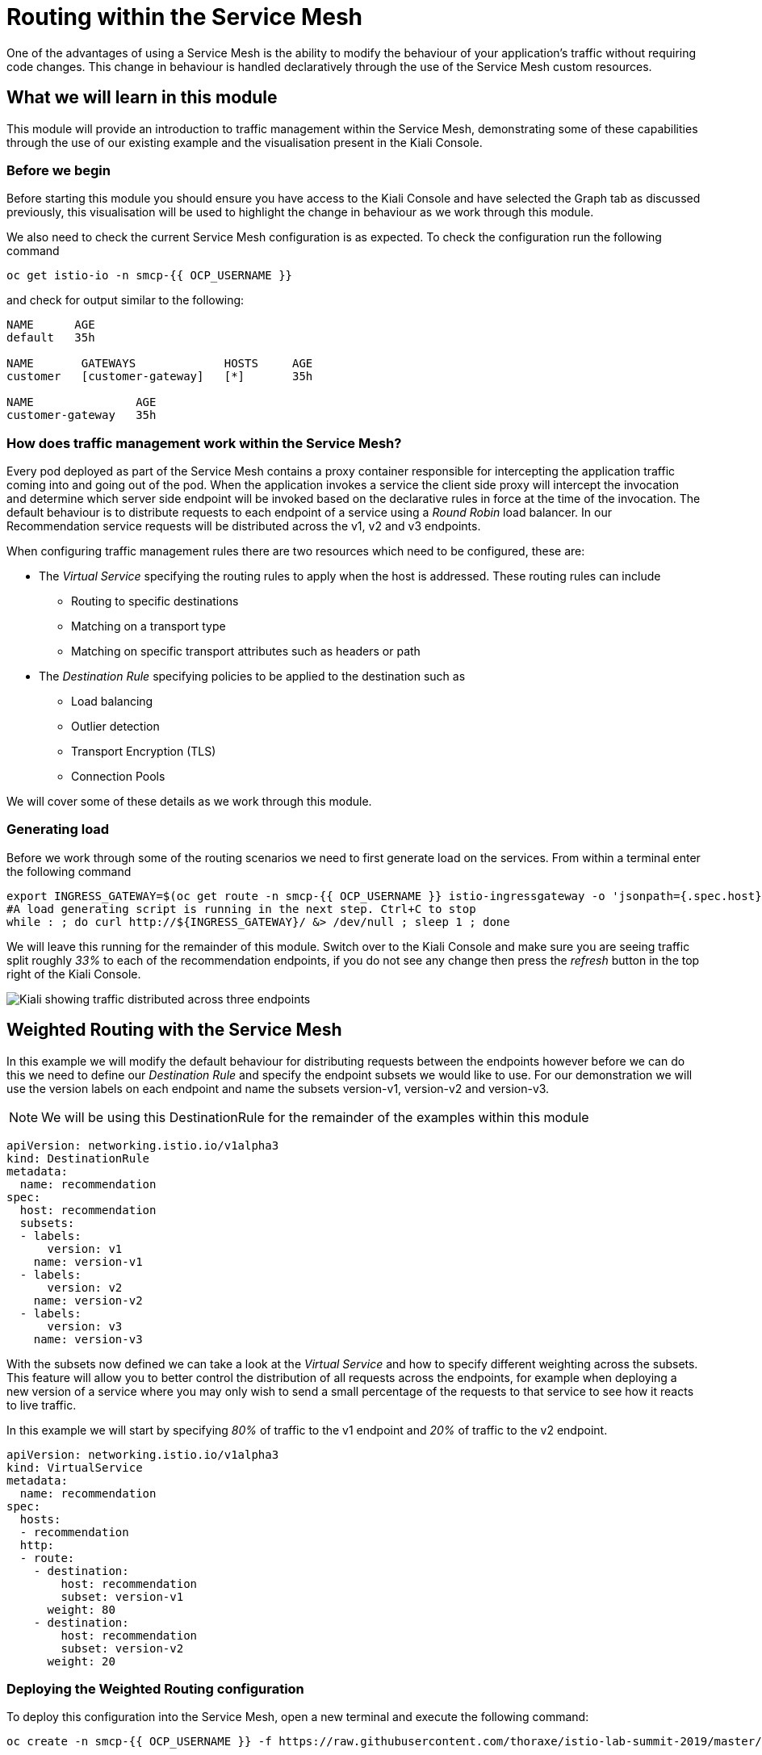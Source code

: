 = Routing within the Service Mesh

One of the advantages of using a Service Mesh is the ability to modify the
behaviour of your application's traffic without requiring code changes. This
change in behaviour is handled declaratively through the use of the Service
Mesh custom resources.

== What we will learn in this module

This module will provide an introduction to traffic management within the
Service Mesh, demonstrating some of these capabilities through the use of our
existing example and the visualisation present in the Kiali Console.

=== Before we begin

Before starting this module you should ensure you have access to the Kiali
Console and have selected the Graph tab as discussed previously, this
visualisation will be used to highlight the change in behaviour as we work
through this module.

We also need to check the current Service Mesh configuration is as expected.
To check the configuration run the following command

[source,bash,role="execute-1"]
----
oc get istio-io -n smcp-{{ OCP_USERNAME }}
----

and check for output similar to the following:

----
NAME      AGE
default   35h

NAME       GATEWAYS             HOSTS     AGE
customer   [customer-gateway]   [*]       35h

NAME               AGE
customer-gateway   35h
----

=== How does traffic management work within the Service Mesh?

Every pod deployed as part of the Service Mesh contains a proxy container
responsible for intercepting the application traffic coming into and going
out of the pod. When the application invokes a service the client side proxy
will intercept the invocation and determine which server side endpoint will
be invoked based on the declarative rules in force at the time of the
invocation. The default behaviour is to distribute requests to each endpoint
of a service using a _Round Robin_ load balancer. In our Recommendation
service requests will be distributed across the v1, v2 and v3 endpoints.

When configuring traffic management rules there are two resources which need
to be configured, these are:

* The _Virtual Service_ specifying the routing rules to apply when the host is addressed.  These routing rules can include
** Routing to specific destinations
** Matching on a transport type
** Matching on specific transport attributes such as headers or path
* The _Destination Rule_ specifying policies to be applied to the destination such as
** Load balancing
** Outlier detection
** Transport Encryption (TLS)
** Connection Pools

We will cover some of these details as we work through this module.

=== Generating load

Before we work through some of the routing scenarios we need to first
generate load on the services. From within a terminal enter the following
command

[source,bash,role="execute-2"]
----
export INGRESS_GATEWAY=$(oc get route -n smcp-{{ OCP_USERNAME }} istio-ingressgateway -o 'jsonpath={.spec.host}')
#A load generating script is running in the next step. Ctrl+C to stop
while : ; do curl http://${INGRESS_GATEWAY}/ &> /dev/null ; sleep 1 ; done
----

We will leave this running for the remainder of this module. Switch over to
the Kiali Console and make sure you are seeing traffic split roughly _33%_ to
each of the recommendation endpoints, if you do not see any change then press
the _refresh_ button in the top right of the Kiali Console.

image:routing-graph-1.png[Kiali showing traffic distributed across three endpoints]

== Weighted Routing with the Service Mesh

In this example we will modify the default behaviour for distributing
requests between the endpoints however before we can do this we need to
define our _Destination Rule_ and specify the endpoint subsets we would like
to use. For our demonstration we will use the version labels on each endpoint
and name the subsets version-v1, version-v2 and version-v3.

NOTE: We will be using this DestinationRule for the remainder of the examples
within this module

[source,yaml]
----
apiVersion: networking.istio.io/v1alpha3
kind: DestinationRule
metadata:
  name: recommendation
spec:
  host: recommendation
  subsets:
  - labels:
      version: v1
    name: version-v1
  - labels:
      version: v2
    name: version-v2
  - labels:
      version: v3
    name: version-v3
----

With the subsets now defined we can take a look at the _Virtual Service_ and
how to specify different weighting across the subsets. This feature will
allow you to better control the distribution of all requests across the
endpoints, for example when deploying a new version of a service where you
may only wish to send a small percentage of the requests to that service to
see how it reacts to live traffic.

In this example we will start by specifying _80%_ of traffic to the v1
endpoint and _20%_ of traffic to the v2 endpoint.

[source,yaml]
----
apiVersion: networking.istio.io/v1alpha3
kind: VirtualService
metadata:
  name: recommendation
spec:
  hosts:
  - recommendation
  http:
  - route:
    - destination:
        host: recommendation
        subset: version-v1
      weight: 80
    - destination:
        host: recommendation
        subset: version-v2
      weight: 20
----

=== Deploying the Weighted Routing configuration

To deploy this configuration into the Service Mesh, open a new terminal and
execute the following command:

[source,bash,role="execute-1"]
----
oc create -n smcp-{{ OCP_USERNAME }} -f https://raw.githubusercontent.com/thoraxe/istio-lab-summit-2019/master/src/istiofiles/routing-weighted.yaml
----

Switch over to the Kiali console to watch the traffic shifting from the
original distribution to roughly _80%_ v1 and _20%_ v2.

image:routing-graph-2.png[Kiali showing traffic distributed 80/20 across v1 and v2 endpoints]

=== Modifying the Weighted Routing configuration

The weighting can be modified dynamically to further shift traffic. For
example now we know v2 is working we have decided to shift more traffic to
that service

Switch to the terminal and execute the following command:

[NOTE]
====
This will open the default system editor which is likely Vi/M. If you prefer
to use a different editor, make sure you do something like:

[source,bash,role="execute-1"]
----
export EDITOR=nano
----

Or substitute whatever installed editor you like.
====

//TODO change to oc patch or similar
[source,bash,role="execute-1"]
----
oc edit VirtualService recommendation -n smcp-{{ OCP_USERNAME }}
----

Within the editor update the weight of the version-v1 destination to _20_ and
the weight of the version-v2 destination to _80_.

Switch back to the kiali console and watch the traffic shift towards to v2
service.

=== Cleaning up

Switch to the terminal and execute the following command

[source,bash,role="execute-1"]
----
oc delete -n smcp-{{ OCP_USERNAME }} -f https://raw.githubusercontent.com/thoraxe/istio-lab-summit-2019/master/src/istiofiles/routing-weighted.yaml
----

The traffic should now return to the default distribution with roughly 33%
going to each endpoint.

== Canary Releases with the Service Mesh

In the previous example we modified the default behaviour for distributing
requests between the endpoints so we could send traffic to particular
endpoints based on weighting. In this example we will modify the behaviour to
be more selective, using characteristics of the individual request to
determine which endpoint should receive the request and thereby support
release strategies such as Canary Releases.

As with the last example we need to define two resources, the _Destination
Rule_ and the _Virtual Service_. We will use the same Destination Rule as in
the previous example to define the individual subsets and will create a new
Virtual Service to identify those requests destined for version v2.

For the purpose of this example we will assume our application includes a
header identifying the location of the caller. We will use this header to
send everyone from the _Boston_ office to endpoint v2 while sending the
remaining requests to endpoint v1.

The _Virtual Service_ for this configuration is as follows

[source,yaml]
----
apiVersion: networking.istio.io/v1alpha3
kind: VirtualService
metadata:
  name: recommendation
spec:
  hosts:
  - recommendation
  http:
  - match:
    - headers:
        user-location:
          exact: Boston
    route:
    - destination:
        host: recommendation
        subset: version-v2
  - route:
    - destination:
        host: recommendation
        subset: version-v1
----

=== Deploying the Canary Release configuration

To deploy this configuration into the Service Mesh switch to a terminal and
execute the following command:

[source,bash,role="execute-1"]
----
oc create -n smcp-{{ OCP_USERNAME }} -f https://raw.githubusercontent.com/thoraxe/istio-lab-summit-2019/master/src/istiofiles/routing-canary.yaml
----

Switch back to the terminal running the load script and you will notice the
responses are only coming from the v1 endpoint and we are no longer seeing
replies from the v2 nor v3 endpoints. This is the behaviour for all requests
which are not marked as coming from the Boston office.

=== Verifying the Canary Release configuration

To see the effect of the Canary Release routing we need to craft a request
with the appropriate header indicating the request is coming from the Boston
office.

Switch to a terminal and execute the following commands:

[source,bash,role="execute-2"]
----
export INGRESS_GATEWAY=$(oc get route -n smcp-{{ OCP_USERNAME }} istio-ingressgateway -o 'jsonpath={.spec.host}')
curl -H "user-location: Boston" http://${INGRESS_GATEWAY}/
----

Note the response from the above command is returned from the v2 endpoint.
Now try different values for the header and note the responses all come from
the v1 endpoint.

=== Cleaning up

Switch to the terminal and execute the following command:

[source,bash,role="execute-1"]
----
oc delete -n smcp-{{ OCP_USERNAME }} -f https://raw.githubusercontent.com/thoraxe/istio-lab-summit-2019/master/src/istiofiles/routing-canary.yaml
----

The traffic should now return to the default distribution with roughly 33%
going to each endpoint.

== Mirroring Traffic with the Service Mesh

In this example we will modify the default behaviour for distributing
requests between the endpoints to send all traffic to the v2 endpoint and
then use the Service Mesh's routing capabilities to mirror the traffic to the
v3 endpoint.

Traffic mirroring is useful when you wish to test a new version of a service
with live traffic while isolating the service client from the responses
returned by the new endpoint.

Traffic mirroring works by sending the request to the original endpoint, in
our example v2, while also sending a copy of the request to another endpoint,
in our example v3. The responses returned to the client will come from the
original endpoint (v2) whereas responses from the mirror endpoint (v3) will
be ignored.

As with the last example we need to define two resources, the _Destination
Rule_ and the _Virtual Service_. We will use the same Destination Rule as in
the previous examples to define the individual subsets and will create a new
Virtual Service to set the v2 endpoint as default and mirror traffic to the
v3 endpoint.

The _Virtual Service_ for this configuration is as follows:

[source,yaml]
----
apiVersion: networking.istio.io/v1alpha3
kind: VirtualService
metadata:
  name: recommendation
spec:
  hosts:
  - recommendation
  http:
  - route:
    - destination:
        host: recommendation
        subset: version-v2
    mirror:
      host: recommendation
      subset: version-v3
----

=== Before we start

Before deploying this configuration switch back to the terminal running the
load script and notice the responses are coming from all three endpoints for
the recommendation service.

Now on Kiali, 

- Go to Workloads section.
- Choose Namespace: smcp-{{ OCP_USERNAME }}
- Select "recommendation-v3" deployment
- Click on logs

Notice the v3 endpoint is responding to a request every three seconds, this
corresponds to the request from the load script seeing the v3 responses. Keep
both scripts running while we walk through this example.

=== Deploying the Mirroring Traffic configuration

To deploy this configuration into the Service Mesh switch to a terminal and
execute the following command:

[source,bash,role="execute-1"]
----
oc create -n smcp-{{ OCP_USERNAME }} -f https://raw.githubusercontent.com/thoraxe/istio-lab-summit-2019/master/src/istiofiles/routing-mirroring.yaml
----

Switch back to the terminal running the load script and you will notice the
responses are only coming from the v2 endpoint with no responses coming from
the v1 nor v3 endpoints.

Now switch to the terminal watching the v3 console and notice the v3 endpoint
is receiving a request every second, this request is a mirror of the traffic
being sent to v2.

Finally switch to the Kiali console and notice all the traffic in the _Graph_
tab has shifted across to the v2 endpoint. Kiali shows only the normal
traffic flow for the application and not the mirrored traffic.

image:routing-graph-3.png[Kiali showing traffic to the v2 endpoint with no mirrored traffic visible]

=== Cleaning up

Switch back to the terminal monitoring the v3 console and press the ctrl+c
keys to terminate the script.

From within the same terminal execute the following command:

[source,bash,role="execute-1"]
----
oc delete -n smcp-{{ OCP_USERNAME }} -f https://raw.githubusercontent.com/thoraxe/istio-lab-summit-2019/master/src/istiofiles/routing-mirroring.yaml
----

The traffic should now return to the default distribution with roughly 33%
going to each endpoint.

Switch back to the terminal with the script we used to generate load and
press the ctrl+c keys to terminate the script.

== What we learned in this module

In this module we learned how to manage the traffic in our application
through the declaration of routing rules deployed as Service Mesh
_Destination Rule_ and _Virtual Service_ resources. This change in routing
behaviour was managed without any modifications to the application's code and
without the application being aware these changes were occurring.

We learned:

* how to distribute requests across a number of services using weighting
* how to distribute requests based on specific characteristics of the incoming request
* how to mirror traffic from one endpoint to another.

The Service Mesh traffic management capabilities support the declaration of
more complex routing behaviour. This module is designed to provide only a
small taste of what is possible.
